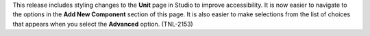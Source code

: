 
This release includes styling changes to the **Unit** page in Studio to
improve accessibility. It is now easier to navigate to the options in the **Add
New Component** section of this page. It is also easier to make selections from
the list of choices that appears when you select the **Advanced** option.
(TNL-2153)

